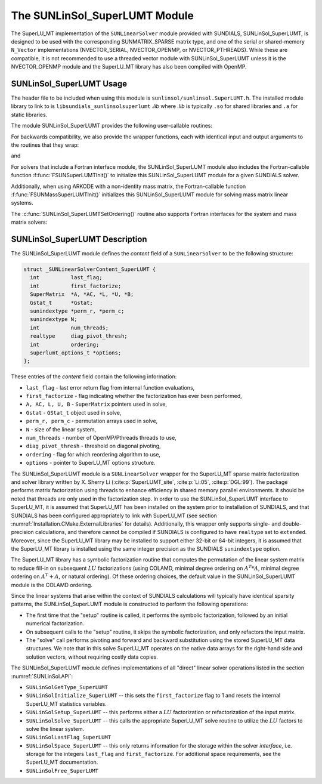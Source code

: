 ..
   Programmer(s): Daniel R. Reynolds @ SMU
   ----------------------------------------------------------------
   SUNDIALS Copyright Start
   Copyright (c) 2002-2021, Lawrence Livermore National Security
   and Southern Methodist University.
   All rights reserved.

   See the top-level LICENSE and NOTICE files for details.

   SPDX-License-Identifier: BSD-3-Clause
   SUNDIALS Copyright End
   ----------------------------------------------------------------

.. _SUNLinSol.SuperLUMT:

The SUNLinSol_SuperLUMT Module
======================================

The SuperLU_MT implementation of the ``SUNLinearSolver`` module
provided with SUNDIALS, SUNLinSol_SuperLUMT, is designed to be used
with the corresponding SUNMATRIX_SPARSE matrix type, and one of the
serial or shared-memory ``N_Vector`` implementations (NVECTOR_SERIAL,
NVECTOR_OPENMP, or NVECTOR_PTHREADS).  While these are compatible, it
is not recommended to use a threaded vector module with
SUNLinSol_SuperLUMT unless it is the NVECTOR_OPENMP module and the
SuperLU_MT library has also been compiled with OpenMP.


.. _SUNLinSol.SuperLUMT.Usage:

SUNLinSol_SuperLUMT Usage
-----------------------------

The header file to be included when using this module
is ``sunlinsol/sunlinsol.SuperLUMT.h``.  The installed module
library to link to is ``libsundials_sunlinsolsuperlumt`` *.lib*
where *.lib* is typically ``.so`` for shared libraries and
``.a`` for static libraries.

The module SUNLinSol_SuperLUMT provides the following user-callable routines:

.. c:function:: SUNLinearSolver SUNLinSol_SuperLUMT(N_Vector y, SUNMatrix A, int num_threads)

   This constructor function creates and allocates memory for a
   SUNLinSol_SuperLUMT object.  Its arguments are an ``N_Vector``, a
   ``SUNMatrix``, and a desired number of threads (OpenMP or Pthreads,
   depending on how SuperLU_MT was installed) to use during the
   factorization steps. This routine analyzes the input matrix and
   vector to determine the linear system size and to assess
   compatibility with the SuperLU_MT library.

   This routine will perform consistency checks to ensure that it is
   called with consistent ``N_Vector`` and ``SUNMatrix``
   implementations.  These are currently limited to the
   SUNMATRIX_SPARSE matrix type (using either CSR or CSC storage
   formats) and the NVECTOR_SERIAL, NVECTOR_OPENMP, and
   NVECTOR_PTHREADS vector types.  As additional compatible matrix and
   vector implementations are added to SUNDIALS, these will be
   included within this compatibility check.

   If either ``A`` or ``y`` are incompatible then this routine will
   return ``NULL``.  The ``num_threads`` argument is not checked
   and is passed directly to SuperLU_MT routines.


.. c:function:: int SUNLinSol_SuperLUMTSetOrdering(SUNLinearSolver S, int ordering_choice)

   This function sets the ordering used by SuperLU_MT for reducing fill in
   the linear solve.  Options for ``ordering_choice`` are:

   0. natural ordering

   1. minimal degree ordering on :math:`A^TA`

   2. minimal degree ordering on :math:`A^T+A`

   3. COLAMD ordering for unsymmetric matrices

   The default is 3 for COLAMD.

   The return values from this function are ``SUNLS_MEM_NULL``
   (``S`` is ``NULL``), ``SUNLS_ILL_INPUT``
   (invalid ``ordering_choice``), or ``SUNLS_SUCCESS``.


For backwards compatibility, we also provide the wrapper functions,
each with identical input and output arguments to the routines that
they wrap:

.. c:function:: SUNLinearSolver SUNSuperLUMT(N_Vector y, SUNMatrix A, int num_threads)

   Wrapper for :c:func:`SUNLinSol_SuperLUMT()`.

and

.. c:function:: int SUNSuperLUMTSetOrdering(SUNLinearSolver S, int ordering_choice)

   Wrapper for :c:func:`SUNLinSol_SuperLUMTSetOrdering()`.


For solvers that include a Fortran interface module, the
SUNLinSol_SuperLUMT module also includes the Fortran-callable
function :f:func:`FSUNSuperLUMTInit()` to initialize this
SUNLinSol_SuperLUMT module for a given SUNDIALS solver.

.. f:subroutine:: FSUNSuperLUMTInit(CODE, NUM_THREADS, IER)

   Initializes a SuperLU_MT sparse ``SUNLinearSolver`` structure for
   use in a SUNDIALS package.

   This routine must be called *after* both the ``N_Vector`` and
   ``SUNMatrix`` objects have been initialized.

   **Arguments:**
      * *CODE* (``int``, input) -- flag denoting the SUNDIALS solver
        this matrix will be used for: CVODE=1, IDA=2, KINSOL=3, ARKODE=4.
      * *NUM_THREADS* (``int``, input) -- desired number of
        OpenMP/Pthreads threads to use in the factorization.
      * *IER* (``int``, output) -- return flag (0 success, -1 for failure).

Additionally, when using ARKODE with a non-identity mass matrix, the
Fortran-callable function :f:func:`FSUNMassSuperLUMTInit()`
initializes this SUNLinSol_SuperLUMT module for solving mass matrix
linear systems.

.. f:subroutine:: FSUNMassSuperLUMTInit(NUM_THREADS, IER)

   Initializes a SuperLU_MT sparse ``SUNLinearSolver`` structure for
   use in solving mass matrix systems in ARKODE.

   This routine must be called *after* both the ``N_Vector`` and
   the mass ``SUNMatrix`` objects have been initialized.

   **Arguments:**
      * *NUM_THREADS* (``int``, input) -- desired number of
        OpenMP/Pthreads threads to use in the factorization.
      * *IER* (``int``, output) -- return flag (0 success, -1 for failure).

The :c:func:`SUNLinSol_SuperLUMTSetOrdering()` routine also supports Fortran
interfaces for the system and mass matrix solvers:

.. f:subroutine:: FSUNSuperLUMTSetOrdering(CODE, ORDERING, IER)

   Fortran interface to :c:func:`SUNLinSol_SuperLUMTSetOrdering()` for system
   linear solvers.

   This routine must be called *after*
   :f:func:`FSUNSuperLUMTInit()` has been called

   **Arguments:** all should have type ``int`` and have meanings
   identical to those listed above

.. f:subroutine:: FSUNMassSuperLUMTSetOrdering(ORDERING, IER)

   Fortran interface to :c:func:`SUNLinSol_SuperLUMTSetOrdering()` for mass
   matrix linear solves in ARKODE.

   This routine must be called *after*
   :f:func:`FSUNMassSuperLUMTInit()` has been called

   **Arguments:** all should have type ``int`` and have meanings
   identical to those listed above




.. _SUNLinSol.SuperLUMT.Description:

SUNLinSol_SuperLUMT Description
----------------------------------

The SUNLinSol_SuperLUMT module defines the *content* field of a
``SUNLinearSolver`` to be the following structure:

.. code-block:: c

   struct _SUNLinearSolverContent_SuperLUMT {
     int          last_flag;
     int          first_factorize;
     SuperMatrix  *A, *AC, *L, *U, *B;
     Gstat_t      *Gstat;
     sunindextype *perm_r, *perm_c;
     sunindextype N;
     int          num_threads;
     realtype     diag_pivot_thresh;
     int          ordering;
     superlumt_options_t *options;
   };

These entries of the *content* field contain the following
information:

* ``last_flag`` - last error return flag from internal function
  evaluations,

* ``first_factorize`` - flag indicating whether the factorization
  has ever been performed,

* ``A, AC, L, U, B`` - ``SuperMatrix`` pointers used in solve,

* ``Gstat`` - ``GStat_t`` object used in solve,

* ``perm_r, perm_c`` - permutation arrays used in solve,

* ``N`` - size of the linear system,

* ``num_threads`` - number of OpenMP/Pthreads threads to use,

* ``diag_pivot_thresh`` - threshold on diagonal pivoting,

* ``ordering`` - flag for which reordering algorithm to use,

* ``options`` - pointer to SuperLU_MT options structure.

The SUNLinSol_SuperLUMT module is a ``SUNLinearSolver`` wrapper for
the SuperLU_MT sparse matrix factorization and solver library
written by X. Sherry Li (:cite:p:`SuperLUMT_site`, :cite:p:`Li:05`, :cite:p:`DGL:99`).  The
package performs matrix factorization using threads to enhance
efficiency in shared memory parallel environments.  It should be noted
that threads are only used in the factorization step.  In
order to use the SUNLinSol_SuperLUMT interface to SuperLU_MT, it is
assumed that SuperLU_MT has been installed on the system prior to
installation of SUNDIALS, and that SUNDIALS has been configured
appropriately to link with SuperLU_MT (see section
:numref:`Installation.CMake.ExternalLibraries` for details).
Additionally, this wrapper only supports single- and
double-precision calculations, and therefore cannot be compiled if
SUNDIALS is configured to have ``realtype`` set to ``extended``.  Moreover,
since the SuperLU_MT library may be installed to support either 32-bit
or 64-bit integers, it is assumed that the SuperLU_MT library is
installed using the same integer precision as the SUNDIALS
``sunindextype`` option.

The SuperLU_MT library has a symbolic factorization routine that
computes the permutation of the linear system matrix to reduce fill-in
on subsequent :math:`LU` factorizations (using COLAMD, minimal degree
ordering on :math:`A^T*A`, minimal degree ordering on :math:`A^T+A`,
or natural ordering).  Of these ordering choices, the default value in
the SUNLinSol_SuperLUMT module is the COLAMD ordering.

Since the linear systems that arise within the context of SUNDIALS
calculations will typically have identical sparsity patterns, the
SUNLinSol_SuperLUMT module is constructed to perform the
following operations:

* The first time that the "setup" routine is called, it
  performs the symbolic factorization, followed by an initial
  numerical factorization.

* On subsequent calls to the "setup" routine, it skips the
  symbolic factorization, and only refactors the input matrix.

* The "solve" call performs pivoting and forward and
  backward substitution using the stored SuperLU_MT data
  structures.  We note that in this solve SuperLU_MT operates on the
  native data arrays for the right-hand side and solution vectors,
  without requiring costly data copies.


The SUNLinSol_SuperLUMT module defines implementations of all
"direct" linear solver operations listed in the section
:numref:`SUNLinSol.API`:


* ``SUNLinSolGetType_SuperLUMT``

* ``SUNLinSolInitialize_SuperLUMT`` -- this sets the
  ``first_factorize`` flag to 1 and resets the internal SuperLU_MT
  statistics variables.

* ``SUNLinSolSetup_SuperLUMT`` -- this performs either a :math:`LU`
  factorization or refactorization of the input matrix.

* ``SUNLinSolSolve_SuperLUMT`` -- this calls the appropriate
  SuperLU_MT solve routine to utilize the :math:`LU` factors to solve the
  linear system.

* ``SUNLinSolLastFlag_SuperLUMT``

* ``SUNLinSolSpace_SuperLUMT`` -- this only returns information for
  the storage within the solver *interface*, i.e. storage for the
  integers ``last_flag`` and ``first_factorize``.  For additional
  space requirements, see the SuperLU_MT documentation.

* ``SUNLinSolFree_SuperLUMT``
